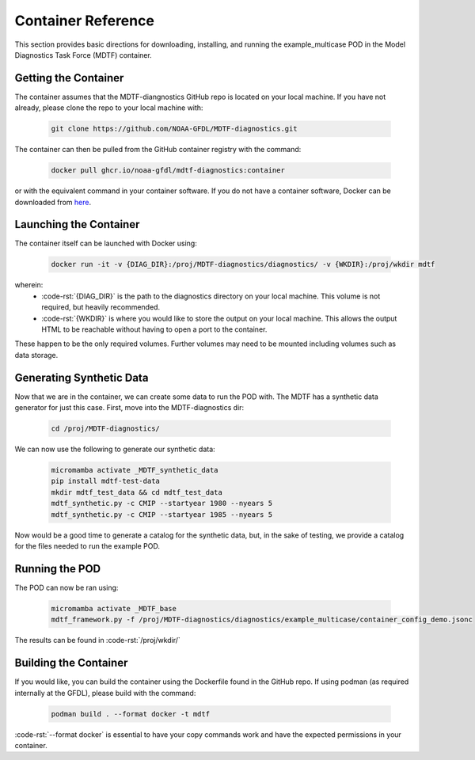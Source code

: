 .. role:: code-rst(code)
   :language: reStructuredText
.. _ref-container:
Container Reference
===============================
This section provides basic directions for downloading,
installing, and running the example_multicase POD in the
Model Diagnostics Task Force (MDTF) container.

Getting the Container
-------------------------------
The container assumes that the MDTF-diangnostics GitHub repo is located on your local machine.
If you have not already, please clone the repo to your local machine with:

   .. code-block:: bash

      git clone https://github.com/NOAA-GFDL/MDTF-diagnostics.git

The container can then be pulled from the GitHub
container registry with the command:

   .. code-block:: bash

      docker pull ghcr.io/noaa-gfdl/mdtf-diagnostics:container

or with the equivalent command in your container software.
If you do not have a container software, Docker can be downloaded from `here <https://docs.docker.com/desktop/>`_.

Launching the Container
-------------------------------
The container itself can be launched with Docker using:

   .. code-block:: bash

      docker run -it -v {DIAG_DIR}:/proj/MDTF-diagnostics/diagnostics/ -v {WKDIR}:/proj/wkdir mdtf

wherein:
   * :code-rst:`{DIAG_DIR}` is the path to the diagnostics directory on your local machine.
     This volume is not required, but heavily recommended.
   * :code-rst:`{WKDIR}` is where you would like to store the output on your local machine.
     This allows the output HTML to be reachable without having to open a port to the container.

These happen to be the only required volumes. Further volumes may need to be mounted including volumes such as data storage.

Generating Synthetic Data
-------------------------------
Now that we are in the container, we can create some data to run the POD with.
The MDTF has a synthetic data generator for just this case. First, move into the MDTF-diagnostics dir:

   .. code-block:: bash

      cd /proj/MDTF-diagnostics/

We can now use the following to generate our synthetic data:

   .. code-block:: bash

      micromamba activate _MDTF_synthetic_data
      pip install mdtf-test-data
      mkdir mdtf_test_data && cd mdtf_test_data
      mdtf_synthetic.py -c CMIP --startyear 1980 --nyears 5
      mdtf_synthetic.py -c CMIP --startyear 1985 --nyears 5

Now would be a good time to generate a catalog for the synthetic data, but, in the sake
of testing, we provide a catalog for the files needed to run the example POD.

Running the POD
-------------------------------
The POD can now be ran using:

   .. code-block:: bash

      micromamba activate _MDTF_base
      mdtf_framework.py -f /proj/MDTF-diagnostics/diagnostics/example_multicase/container_config_demo.jsonc

The results can be found in :code-rst:`/proj/wkdir/`

Building the Container
--------------------------------
If you would like, you can build the container using the Dockerfile found in the GitHub repo.
If using podman (as required internally at the GFDL),
please build with the command:

   .. code-block:: bash

      podman build . --format docker -t mdtf

:code-rst:`--format docker` is essential to have your copy commands work and
have the expected permissions in your container.
